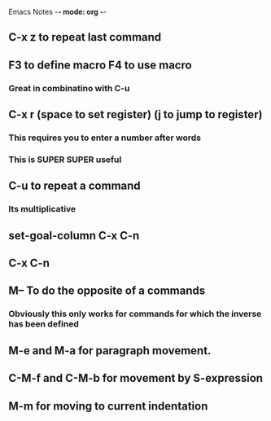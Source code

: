 Emacs Notes -*- mode: org -*-

** C-x z to repeat last command
** F3 to define macro F4 to use macro
*** Great in combinatino with C-u
** C-x r (space to set register) (j to jump to register)
*** This requires you to enter a number after words
*** This is SUPER SUPER useful

** C-u to repeat a command
*** Its multiplicative

** set-goal-column C-x C-n
** C-x C-n                
** M-- To do the opposite of a commands
*** Obviously this only works for commands for which the inverse has been defined

** M-e and M-a for paragraph movement.
** C-M-f and C-M-b for movement by S-expression
** M-m for moving to current indentation
